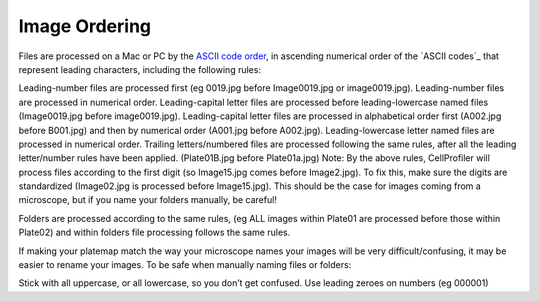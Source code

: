 Image Ordering
==============

Files are processed on a Mac or PC by the `ASCII code order`_, in ascending numerical order of the `ASCII codes`_ that represent leading characters, including the following rules:

Leading-number files are processed first (eg 0019.jpg before Image0019.jpg or image0019.jpg). Leading-number files are processed in numerical order.
Leading-capital letter files are processed before leading-lowercase named files (Image0019.jpg before image0019.jpg). Leading-capital letter files are processed in alphabetical order first (A002.jpg before B001.jpg) and then by numerical order (A001.jpg before A002.jpg).
Leading-lowercase letter named files are processed in numerical order.
Trailing letters/numbered files are processed following the same rules, after all the leading letter/number rules have been applied. (Plate01B.jpg before Plate01a.jpg)
Note: By the above rules, CellProfiler will process files according to the first digit (so Image15.jpg comes before Image2.jpg). To fix this, make sure the digits are standardized (Image02.jpg is processed before Image15.jpg). This should be the case for images coming from a microscope, but if you name your folders manually, be careful!

Folders are processed according to the same rules, (eg ALL images within Plate01 are processed before those within Plate02) and within folders file processing follows the same rules.

If making your platemap match the way your microscope names your images will be very difficult/confusing, it may be easier to rename your images.
To be safe when manually naming files or folders:

Stick with all uppercase, or all lowercase, so you don’t get confused.
Use leading zeroes on numbers (eg 000001)

.. _ASCII code order: http://en.wikipedia.org/wiki/ASCII#Order
.. _ASCII character codes: https://en.wikipedia.org/wiki/ASCII#Printable_characters
